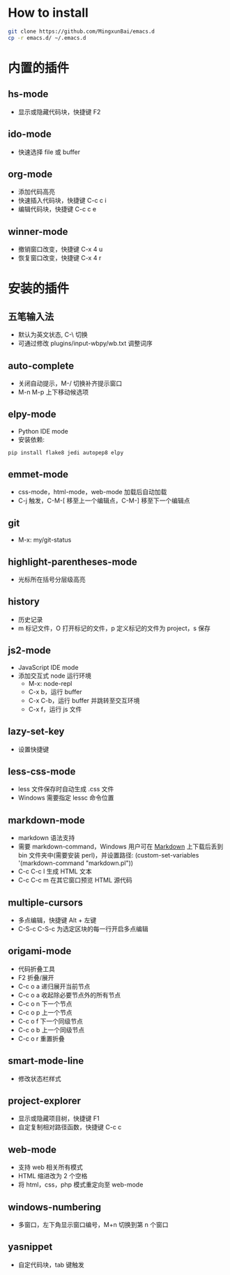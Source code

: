 * How to install

    #+BEGIN_SRC sh
      git clone https://github.com/MingxunBai/emacs.d
      cp -r emacs.d/ ~/.emacs.d
    #+END_SRC

* 内置的插件

** hs-mode
    - 显示或隐藏代码块，快捷键 F2

** ido-mode
    - 快速选择 file 或 buffer

** org-mode
    - 添加代码高亮
    - 快速插入代码块，快捷键 C-c c i
    - 编辑代码块，快捷键 C-c c e

** winner-mode
    - 撤销窗口改变，快捷键 C-x 4 u
    - 恢复窗口改变，快捷键 C-x 4 r

* 安装的插件

** 五笔输入法
    - 默认为英文状态, C-\ 切换
    - 可通过修改 plugins/input-wbpy/wb.txt 调整词序

** auto-complete
    - 关闭自动提示，M-/ 切换补齐提示窗口
    - M-n M-p 上下移动候选项

** elpy-mode
    - Python IDE mode
    - 安装依赖:
    #+BEGIN_SRC sh
      pip install flake8 jedi autopep8 elpy
    #+END_SRC

** emmet-mode
    - css-mode，html-mode，web-mode 加载后自动加载
    - C-j 触发，C-M-[ 移至上一个编辑点，C-M-] 移至下一个编辑点

** git
    - M-x: my/git-status

** highlight-parentheses-mode
    - 光标所在括号分层级高亮

** history
    - 历史记录
    - m 标记文件，O 打开标记的文件，p 定义标记的文件为 project，s 保存

** js2-mode
    - JavaScript IDE mode
    - 添加交互式 node 运行环境
      + M-x: node-repl
      + C-x b，运行 buffer
      + C-x C-b，运行 buffer 并跳转至交互环境
      + C-x f，运行 js 文件

** lazy-set-key
    - 设置快捷键
** less-css-mode
    - less 文件保存时自动生成 .css 文件
    - Windows 需要指定 lessc 命令位置

** markdown-mode
    - markdown 语法支持
    - 需要 markdown-command，Windows 用户可在 [[http://daringfireball.net/projects/markdown/][Markdown]] 上下载后丢到 bin 文件夹中(需要安装 perl)，并设置路径: (custom-set-variables '(markdown-command "markdown.pl"))
	- C-c C-c l 生成 HTML 文本
	- C-c C-c m 在其它窗口预览 HTML 源代码

** multiple-cursors
    - 多点编辑，快捷键 Alt + 左键
    - C-S-c C-S-c 为选定区块的每一行开启多点编辑

** origami-mode
    - 代码折叠工具
    - F2 折叠/展开
    - C-c o a 递归展开当前节点
    - C-c o a 收起除必要节点外的所有节点
    - C-c o n 下一个节点
    - C-c o p 上一个节点
    - C-c o f 下一个同级节点
    - C-c o b 上一个同级节点
    - C-c o r 重置折叠

** smart-mode-line
    - 修改状态栏样式

** project-explorer
    - 显示或隐藏项目树，快捷键 F1
    - 自定复制相对路径函数，快捷键 C-c c

** web-mode
    - 支持 web 相关所有模式
    - HTML 缩进改为 2 个空格
    - 将 html，css，php 模式重定向至 web-mode

** windows-numbering
    - 多窗口，左下角显示窗口编号，M+n 切换到第 n 个窗口

** yasnippet
    - 自定代码块，tab 键触发
